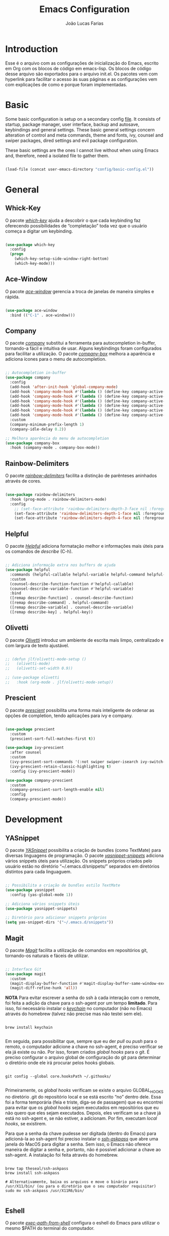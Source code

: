 #+TITLE:  Emacs Configuration
#+AUTHOR: João Lucas Farias
#+EMAIL: fariasjota09@gmail.com
#+OPTIONS: ':t toc:t author:t email:t
#+PROPERTY: header-args:emacs-lisp :tangle ./init.el :mkdirp yes

* Introduction
Esse é o arquivo com as configurações de inicialização do Emacs, escrito em Org com os blocos de código em emacs-lisp. Os blocos de código desse arquivo são exportados para o arquivo init.el. Os pacotes vem com hyperlink para facilitar o acesso às suas páginas e as configurações vem com explicações de como e porque foram implementadas.

* Basic
Some basic configuration is setup on a secondary config [[file:config/basic-config.org][file]]. It consists of startup, package manager, user interface, backup and autosave, keybindings and general settings. These basic general settings concern alteration of control and meta commands, theme and fonts, ivy, counsel and swiper packages, dired settings and evil package configuration.

These basic settings are the ones I cannot live without when using Emacs and, therefore, need a isolated file to gather them.

#+begin_src emacs-lisp

  (load-file (concat user-emacs-directory "config/basic-config.el"))

#+end_src

* General
** Whick-Key 
O pacote /[[https://github.com/justbur/emacs-which-key][which-key]]/ ajuda a descobrir o que cada keybinding faz oferecendo possibilidades de "completação" toda vez que o usuário começa a digitar um keybinding.

#+begin_src emacs-lisp

(use-package which-key
  :config
  (progn
    (which-key-setup-side-window-right-bottom)
    (which-key-mode)))

#+end_src

** Ace-Window 
O pacote /[[https://github.com/abo-abo/ace-window][ace-window]]/ gerencia a troca de janelas de maneira simples e rápida.

#+begin_src emacs-lisp

(use-package ace-window
  :bind (("C-1" . ace-window)))

#+end_src

** Company
O pacote /[[https://company-mode.github.io/][company]]/ substitui a ferramenta para autocompletion in-buffer, tornando-a fácil e intuitiva de usar. Alguns keybindings foram configurados para facilitar a utilização. O pacote /[[https://github.com/sebastiencs/company-box][company-box]]/ melhora a aparência e adiciona ícones para o menu de autocompletion.

#+begin_src emacs-lisp

  ;; Autocompletion in-buffer
  (use-package company
    :config
    (add-hook 'after-init-hook 'global-company-mode)
    (add-hook 'company-mode-hook #'(lambda () (define-key company-active-map (kbd "<tab>") nil)))
    (add-hook 'company-mode-hook #'(lambda () (define-key company-active-map (kbd "TAB") nil)))
    (add-hook 'company-mode-hook #'(lambda () (define-key company-active-map (kbd "C-<return>") 'company-abort)))
    (add-hook 'company-mode-hook #'(lambda () (define-key company-active-map (kbd "<return>") 'company-complete-selection)))
    (add-hook 'company-mode-hook #'(lambda () (define-key company-active-map (kbd "C-j") 'company-select-next)))
    (add-hook 'company-mode-hook #'(lambda () (define-key company-active-map (kbd "C-k") 'company-select-previous)))
    :custom
    (company-minimum-prefix-length 1)
    (company-idle-delay 0.2))

  ;; Melhora aparência do menu de autocompletion
  (use-package company-box
    :hook (company-mode . company-box-mode))

#+end_src

** Rainbow-Delimiters 
O pacote /[[https://github.com/Fanael/rainbow-delimiters][rainbow-delimiters]]/ facilita a distinção de parênteses aninhados através de cores.

#+begin_src emacs-lisp

(use-package rainbow-delimiters
  :hook (prog-mode . rainbow-delimiters-mode)
  :config
    ;; (set-face-attribute 'rainbow-delimiters-depth-3-face nil :foreground "systemBlueColor")) ;; Fica melhor com o tema doom-moonlight
    (set-face-attribute 'rainbow-delimiters-depth-1-face nil :foreground "systemBlueColor") ;; Fica melhor com o tema dracula
    (set-face-attribute 'rainbow-delimiters-depth-4-face nil :foreground "systemIndigoColor")) ;; Fica melhor com o tema dracula

#+end_src

** Helpful
O pacote /[[https://github.com/Wilfred/helpful][Helpful]]/ adiciona formatação melhor e informações mais úteis para os comandos de /describe/ (C-h).

#+begin_src emacs-lisp

;; Adiciona informação extra nos buffers de ajuda
(use-package helpful
  :commands (helpful-callable helpful-variable helpful-command helpful-key)
  :custom
  (counsel-describe-function-function #'helpful-callable)
  (counsel-describe-variable-function #'helpful-variable)
  :bind
  ([remap describe-function] . counsel-describe-function)
  ([remap describe-command] . helpful-command)
  ([remap describe-variable] . counsel-describe-variable)
  ([remap describe-key] . helpful-key))

#+end_src

** Olivetti
O pacote /[[https://github.com/rnkn/olivetti][Olivetti]]/ introduz um ambiente de escrita mais limpo, centralizado e com largura de texto ajustável.

#+begin_src emacs-lisp

  ;; (defun jlf/olivetti-mode-setup ()
  ;;   (olivetti-mode)
  ;;   (olivetti-set-width 0.9))

  ;; (use-package olivetti
  ;;   :hook (org-mode . jlf/olivetti-mode-setup)) 

#+end_src

** Prescient
O pacote /[[https://github.com/raxod502/prescient.el][prescient]]/ possibilita uma forma mais inteligente de ordenar as opções de completion, tendo aplicações para ivy e company.

#+begin_src emacs-lisp
  
  (use-package prescient
    :custom
    (prescient-sort-full-matches-first t))
  
  (use-package ivy-prescient
    :after counsel
    :custom
    (ivy-prescient-sort-commands '(:not swiper swiper-isearch ivy-switch-buffer ivy-completing-read))
    (ivy-prescient-retain-classic-highlighting t)
    :config (ivy-prescient-mode))
  
  (use-package company-prescient
    :custom
    (company-prescient-sort-length-enable nil)
    :config
    (company-prescient-mode))
  
#+end_src

* Development
** YASnippet
O pacote /[[https://github.com/joaotavora/yasnippet][YASnippet]]/ possibilita a criação de bundles (como TextMate) para diversas linguagens de programação. O pacote /[[https://github.com/AndreaCrotti/yasnippet-snippets][yasnippet-snippets]]/ adiciona vários snippets úteis para utilização. Os snippets próprios criados pelo usuário estão no diretório "~/.emacs.d/snippets/" separados em diretórios distintos para cada linguaguem.

#+begin_src emacs-lisp

;; Possibilita a criação de bundles estilo TextMate
(use-package yasnippet
  :config (yas-global-mode 1))
 
;; Adiciona vários snippets úteis
(use-package yasnippet-snippets)

;; Diretório para adicionar snippets próprios
(setq yas-snippet-dirs '("~/.emacs.d/snippets"))

#+end_src

** Magit 
O pacote /[[https://github.com/magit/magit][Magit]]/ facilita a utilização de comandos em repositórios git, tornando-os naturais e fáceis de utilizar.

#+begin_src emacs-lisp

;; Interface Git
(use-package magit
  :custom 
  (magit-display-buffer-function #'magit-display-buffer-same-window-except-diff-v1)
  (magit-diff-refine-hunk 'all)) 

#+end_src

*NOTA*
Para evitar escrever a senha do ssh à cada interação com o remote, foi feita a adição da chave para o ssh-agent por um tempo *limitado*. Para isso, foi necessário instalar o /[[https://github.com/funtoo/keychain][keychain]]/ no computador (não no Emacs) através do homebrew (talvez não precise mas não testei sem ele).

#+begin_src shell :tangle no

brew install keychain

#+end_src

Em seguida, para possibilitar que, sempre que eu der /pull/ ou /push/ para o remoto, o computador adicione a chave no ssh-agent, é preciso verificar se ela já existe ou não. Por isso, foram criados /global hooks/ para o git. É preciso configurar o arquivo global de configuração do git para determinar o diretório onde ele irá procurar pelos hooks globais.

#+begin_src shell :tangle no

git config --global core.hooksPath ~/.githooks/

#+end_src

Primeiramente, os /global hooks/ verificam se existe o arquivo GLOBAL_HOOKS no diretório .git do repositório local e se está escrito "no" dentro dele. Essa foi a forma temporária (feia e triste, diga-se de passagem) que eu encontrei para evitar que os /global hooks/ sejam executados em repositórios que eu não quero que eles sejam executados. Depois, eles verificam se a chave já está no ssh-agent e, se não estiver, a adicionam. Por fim, executam /local hooks/, se existirem. 

Para que a senha da chave pudesse ser digitada (dentro do Emacs) para adicioná-la ao ssh-agent foi preciso instalar o /[[https://github.com/theseal/ssh-askpass][ssh-askpass]]/ que abre uma janela do MacOS para digitar a senha. Sem isso, o Emacs não oferece maneira de digitar a senha e, portanto, não é possível adicionar a chave ao ssh-agent. A instalação foi feita através do homebrew.

#+begin_src shell :tangle no

brew tap theseal/ssh-askpass
brew install ssh-askpass

# Alternativamente, baixa os arquivos e move o binário para /usr/X11/bin/ (ou para o diretório que o seu computador requisitar)
sudo mv ssh-askpass /usr/X11R6/bin/

#+end_src

** Eshell 
O pacote /[[https://github.com/purcell/exec-path-from-shell][exec-path-from-shell]]/ configura o eshell do Emacs para utilizar o mesmo $PATH do terminal do computador.

#+begin_src emacs-lisp

;; Utiliza $PATH do terminal
(use-package exec-path-from-shell) ; torna o PATH do shell igual do temrinal
(when (memq window-system '(mac ns x))
  (exec-path-from-shell-initialize))

#+end_src

** AUCTeX
O pacote /[[https://www.gnu.org/software/auctex/][AUCTeX]]/ auxilia e configura a escrita e formatação de arquivos TeX no Emacs. Algumas configurações foram adicionadas para possibilitar compilação com LaTeX-Mk e com watch-document e para colocar o Skim como visualizador de PDF padrão. O pacote /[[https://github.com/iyefrat/evil-tex][evil-tex]]/ habilita keybindings de evil voltados para escrita de documentos TeX.

#+begin_src emacs-lisp
  
  ;; AUCTeX
  (use-package tex
    :ensure auctex)
  (setq TeX-auto-save t)
  (setq TeX-parse-self t)
  (setq-default TeX-master nil)
  (add-hook 'LaTeX-mode-hook 'visual-line-mode)
  (add-hook 'LaTeX-mode-hook 'flyspell-mode)
  (add-hook 'LaTeX-mode-hook 'LaTeX-math-mode)
  (setq reftex-plug-into-AUCTeX t)
  (setq TeX-PDF-mode t)
  
  ;; Ativa algumas configurações do AUCTeX para melhorar a escrita do código
  (setq TeX-electric-sub-and-superscript t)
  (setq LaTeX-electric-left-right-brace t)
  (setq TeX-electric-math (cons "$" "$"))
  
  ;; Coloca LaTeX-Mk disponível via C-c C-c
  ;; SyncTeX é configurado no arquivo "~/.latexmkrc"
  (eval-after-load "tex" (lambda ()
			   (push
			    '("LaTeX-Mk" "latexmk -pdf -pvc %s" TeX-run-TeX nil t
			      :help "Run LaTeX-Mk on file")
			    TeX-command-list)
			   (push
			    '("CleanAll" "latexmk -c" TeX-run-TeX nil t
			      :help "Files for deletion not found")
			    TeX-command-list)
			   (setq-default TeX-command-default "LaTeX-Mk")))
  
  ;; Usa Skim como visualizador padrão, habilita PDF Sync
  ;; Displayline do Skim é usado para pesquisa .tex -> .pdf
  ;; Opção -b grifa a lina atual e -g abre o Skim no background
  (setq TeX-view-program-selection '((output-pdf "PDF Viewer")))
  (setq TeX-view-program-list
	'(("PDF Viewer" "/Applications/Skim.app/Contents/SharedSupport/displayline -b -g %n %o %b")))
  
  ;; Inicializa o modo servidor no Emacs para possibilitar a comunicação com o Skim
  ;; (server-start)
  
  ;; Habilita evil keybindings voltados para TeX
  (use-package evil-tex
    :hook (LaTeX-mode . evil-tex-mode))
  (setq evil-tex-toggle-override-m nil)
  (setq evil-tex-toggle-override-t t)
  
  ;; Função personalizada para adicionar um novo item no itemize
  (defun jlf/LaTeX-insert-item ()
    (interactive)
    (evil-open-below 1)
    (insert "\\item ")
    (indent-for-tab-command)
    (evil-append 1))
  
  (add-hook 'LaTeX-mode-hook #'(lambda () (define-key LaTeX-mode-map (kbd "C-<return>") 'jlf/LaTeX-insert-item)))
  
#+end_src

** LSP Mode 
O pacote /[[https://emacs-lsp.github.io/lsp-mode/][lsp-mode]]/ serve como um cliente de Language Server Protocol para Emacs. Necessita de um servidor para fazer comunicação com o Emacs e simular ferramentas de uma IDE. Configurado para funcionar com o /[[https://clangd.llvm.org/][clangd]]/ para programação em C++. O pacote /[[https://github.com/emacs-lsp/lsp-ui][lsp-ui]]/ acrescenta informações sobre a parte do código sobre o qual o cursor está em cima, mostrando-as no minibuffer ou em um menu. O pacote /[[https://github.com/emacs-lsp/lsp-ivy][lsp-ivy]]/ faz a integração do /[[https://github.com/abo-abo/swiper][ivy]]/ no /[[https://emacs-lsp.github.io/lsp-mode/][lsp-mode]]/. Como o /[[https://emacs-lsp.github.io/lsp-mode/][lsp-mode]]/ é usado para programação em C/C++, a configuração do estilo de formatação do buffer é feita abaixo, modificando a variável /c-default-style/.

*** C++
Após instalar o /[[https://clangd.llvm.org/][clangd]]/, é preciso adicionar ele ao $PATH do terminal. Depois, criar o arquivo compile_commands.json no project root directory. Para isso, instala o /[[https://github.com/nickdiego/compiledb][compiledb]]/ e o utiliza para gerar o .json através de um Makefile com o comando "compiledb -n make".

#+begin_src shell :tangle no

  ## Baixar llvm (clangd) pelo homebrew
  brew install llvm

  ## Adicionar clangd ao PATH utilizando symlink
  ln -s ../Cellar/llvm/13.0.0_2/bin/clangd /usr/local/bin/clangd

  ## Baixar compiledb pelo pip3
  pip3 install compiledb

  ## Adicionar compiledb ao PATH do python3 utilizando symlink
  ln -s ../Frameworks/Python.framework/Versions/3.10/bin/compiledb /usr/local/opt/python@3.10/bin/compiledb

  ## OBS: ajustar os paths adequadamente

#+end_src

#+begin_src emacs-lisp

    ;; Breadcrumb no topo do buffer (caminho do arquivo)
    (defun jlf/lsp-mode-setup ()
      (setq lsp-headerline-breadcrumb-segments '(project path-up-to-project file symbols))
      (lsp-headerline-breadcrumb-mode))

    ;; Adiciona funcionalidades de IDE para o Emacs
    (use-package lsp-mode
      :commands (lsp lsp-deferred)
      :hook (lsp-mode . jlf/lsp-mode-setup)
      :init
      (setq lsp-keymap-prefix "C-c l") 
      (setq lsp-diagnostics-provider :none)
      :hook
      (c++-mode . lsp)
      (c-mode . lsp)
      :config
      (lsp-enable-which-key-integration t))

    ;; Feature do clangd que possibilita a escolha do overload de uma função no company-box
    (setq lsp-clients-clangd-args '("--completion-style=detailed" "--header-insertion=never"))

    ;; Pacote para adicionar explicação do código à medida que o cursor navega pelo buffer 
    (use-package lsp-ui
      :hook (lsp-mode . lsp-ui-mode)
      :custom
      (lsp-ui-doc-position 'bottom))

    ;; Realiza integração do ivy no lsp-mode
    (use-package lsp-ivy)

    ;; Configura o estilo de formatação de buffer para linguagens em C e similares
    ;; (setq c-default-style '(c++-mode  . “cc-mode”))
    (setq c-default-style
          '((java-mode . "java")
            (awk-mode . "awk")
            (c++-mode . "cc-mode")
            (other . "gnu")))

#+end_src

** Python
Due to being extensive, python configuration is setup in a separate [[file:config/python-config.org][file]]. It includes the usage of pyvenv (for virtualenvs), blacken (for black auto format), py-isort (for isort formatting), numpydoc (for function docstrings), eglot config (for enabling LSP) and other functions and keybindings that boost productivity.

#+begin_src emacs-lisp

  (load-file (concat user-emacs-directory "config/python-config.el"))

#+end_src

** YAML
Since emacs does not have a yaml-mode by default, the [[https://github.com/yoshiki/yaml-mode][yaml-mode]] package enables syntax highlighting inside .yaml and .yml files.

#+begin_src emacs-lisp

  (use-package yaml-mode)

#+end_src

** Docker
The [[https://github.com/spotify/dockerfile-mode][dockerfile-mode]] package enables syntax highlighting inside Dockerfile files.

#+begin_src emacs-lisp

  (use-package dockerfile-mode)

#+end_src

** Treemacs
The package [[https://github.com/Alexander-Miller/treemacs][treemacs]] creates a directory tree to help navigation during python projects. Other packages like treemacs-evil, treemacs-icons-dired, treemacs-magit and treemacs-all-the-icons boost its functionalities.

#+begin_src emacs-lisp

  (use-package treemacs
    :config
    (treemacs-git-mode 'deferred)
    (treemacs-filewatch-mode t)
    (treemacs-peek-mode t)
    :bind
    (:map global-map
          ("M-0"       . treemacs-select-window)
          ("C-x t 1"   . treemacs-delete-other-windows)
          ("C-x t t"   . treemacs)
          ("C-x t d"   . treemacs-select-directory)
          ("C-x t B"   . treemacs-bookmark)
          ("C-x t C-t" . treemacs-find-file)
          ("C-x t M-t" . treemacs-find-tag)))

  (use-package treemacs-evil
    :after (treemacs evil))

  (use-package treemacs-icons-dired
    :hook (dired-mode . treemacs-icons-dired-enable-once))

  (use-package treemacs-magit
    :after (treemacs magit))

  (use-package treemacs-all-the-icons
    :after (treemacs treemacs-icons-dired))

#+end_src

** Treesitter
The package [[https://github.com/emacs-tree-sitter/elisp-tree-sitter][tree-sitter]] is responsible for better syntax highlighting. Also, [[https://github.com/emacs-tree-sitter/tree-sitter-langs][tree-sitter-langs]] is a bundle for tree-sitter that boosts its functionalities.

#+begin_src emacs-lisp

  (use-package tree-sitter)
  (use-package tree-sitter-langs)
  (add-hook 'python-mode-hook 'tree-sitter-mode)
  (add-hook 'python-mode-hook #'(lambda () (tree-sitter-hl-mode)))

#+end_src

** Flymake
Flymake some times stays in the way when it comes to warnings. This configuration helps with that.

#+begin_src emacs-lisp

  (with-eval-after-load "flymake" 
    (set-face-attribute 'flymake-warning nil :underline nil))

#+end_src

** Eglot
O pacote /[[https://github.com/joaotavora/eglot][Eglot]]/ serve como um cliente de Language Server Protocol para Emacs. Necessita de um servidor para fazer comunicação com o Emacs e simular ferramentas de uma IDE. Configurado para funcionar com o /[[https://github.com/astoff/digestif][Digestif]]/ para programação em LaTeX, se somando com as funcionalidades do /[[https://www.gnu.org/software/auctex/][AUCTeX]]/.  

Após baixar o /[[https://github.com/astoff/digestif][Digestif]]/, é preciso adicionar ele ao $PATH do terminal, torná-lo executável (chmod +x path-to-digestif) e executá-lo uma vez para que baixe o pacote.

Eglot is also used with python as a LSP server.

#+begin_src emacs-lisp

  ;; Funciona como um cliente LSP para Emacs, utilizado para escrever em LaTeX
  (use-package eglot
    :hook 
    (LaTeX-mode . eglot-ensure)
    (python-mode . eglot-ensure))

  ;; Auxilia o Eglot a reconhecer projetos com arquivos em diretórios distintos

  ;; (defvar main-tex "defesa.tex")
  (defvar main-tex "main.tex")

  (defun jlf/latex-root (dir)
    (when-let ((root (locate-dominating-file dir main-tex)))
      (cons 'latex-module root)))

  (add-hook 'project-find-functions #'jlf/latex-root)

  (cl-defmethod project-root ((project (head latex-module)))
    (cdr project))

#+end_src

** MyWorkSpace
A ferramenta /MyWorkSpace/ é uma função de minha autoria que me auxilia na abertura de arquivos e diretórios dos projetos nos quais trabalho. Ela foi criada por que os pacotes tradicionais e famosos que servem esse propósito são muito rebuscados e minha necessidade é suprida pelas poucas funcionalidades desta ferramenta.

#+begin_src emacs-lisp

  (defvar jlf/my-workspace-alist (list)
    "List of entries in workspace.")

  (add-to-list 'jlf/my-workspace-alist '("Emacs" . (lambda () (jlf/my-workspace-find-file "~/.emacs.d/"))) t)
  (add-to-list 'jlf/my-workspace-alist '("Slip-Box" . (lambda () (jlf/my-workspace-find-file jlf/slipbox-directory))) t)
  (add-to-list 'jlf/my-workspace-alist '("Doutorado" . (lambda () (jlf/my-workspace-find-file "~/Sync/Jota/Academico/Pós-Graduação/UFRN/Doutorado/"))) t)
  (add-to-list 'jlf/my-workspace-alist '("Ledger" . (lambda () (find-file "~/Sync/Jota/Financeiro/Ledger/ledger.dat"))) t)
  (add-to-list 'jlf/my-workspace-alist '("Lattes" . (lambda () (jlf/my-workspace-find-file "~/Sync/Jota/Academico/Projetos/Lattes/"))) t)
  (add-to-list 'jlf/my-workspace-alist '("Python" . (lambda () (jlf/my-workspace-find-file "~/Sync/Jota/Academico/Projetos/Python/"))) t)
  (add-to-list 'jlf/my-workspace-alist '("NewGate" . (lambda () (jlf/my-workspace-find-file "~/Sync/Jota/NewGate/"))) t)

  (defun jlf/my-workspace-find-file (FILE)
    (let ((default-directory FILE))
      (call-interactively
       (lambda (file-name)
         (interactive "fOpen File: ")
         (find-file file-name nil)))))

  (defun jlf/my-workspace ()
    "Ferrameta para facilitar abertura de arquivos e diretórios dos projetos nos quais trabalho."
    (interactive)
    (let* ((my-workspace-list (mapcar 'car jlf/my-workspace-alist))
           (my-workspace (completing-read "WorkSpace: " (sort my-workspace-list (lambda (A B) (string-lessp A B))))))
      (if (assoc my-workspace jlf/my-workspace-alist)
          (funcall (cdr (assoc my-workspace jlf/my-workspace-alist)))
        (message "Invalid Argument!"))))

  (global-set-key (kbd "C-+") 'jlf/my-workspace) ;; Keybinding para ferramenta MyWorkSpace

#+end_src

** PDF-Tools
O pacote /[[https://github.com/politza/pdf-tools][PDF-Tools]]/ habilita a visualização de arquivos PDF como um buffer no Emacs. Para utilizá-lo, é preciso instalar o /libpng/ e o /poppler/ seja pelo homebrew ou Macports. Também, é preciso exportar a variável /PGK_CONFIG_PATH/ no Shell Profile (bash ou zsh) para a localização da biblioteca do /pkgconfig/. Em seguida, instalar os pacotes /let-alist/ e /tablist/ e instalar o /pdf-tools/ (preferencialmente pelo MELPA através da função /list-packages/). Depois, antes de configurar o pacote, é necessário executar o comando /pdf-tools-install/ para que o pacote consiga encontrar o /poppler/ e o /pkg-config/ no computador. Por fim, pode ser feita a configuração do pacote.

É configurada a centralização automática na largura do PDF; a pesquisa dentro do PDF buffer; a visualização no midnight-mode (inversão de cores) para PDF's; o comando "sv" para chamar uma função personalizada que otimiza os espações laterais "em branco" do buffer; uma função para consertar o bug do pdf-tools ao utilizar o pacote evil (borda do buffer piscando) e os atalhos para movimentação de e para hyperlinks no PDF buffer. Por fim, o pacote /[[https://github.com/007kevin/pdf-view-restore/][pdf-view-restore]]/ possibilita que fique salva a localização (página) do PDF para quando ele for aberto novamente. Essa informação é salva em ".pdf-view-restore" no diretório do Emacs "~/.emacs.d".

#+begin_src emacs-lisp

  ;; Pacotes necessários para utilização do PDF-Tools
  (use-package let-alist)
  (use-package tablist)

  ;; Necessário instalar o libpng e poppler (homebrew ou macports)
  ;; Configurar a variável PKG_CONFIG_PATH no Shell Profile (bash ou zsh)
  ;; O path deve ser onde se encontra a biblioteca do pkgconfig
  ;; export PKG_CONFIG_PATH="/usr/local/lib/pkgconfig/"
  ;; Preferencialmente instalar o pdf-tools pelo MELPA (list-packages)
  ;; Executar o comando 'pdf-tools-install' antes de configurar o pacote
  (use-package pdf-tools
    :pin manual ;; não sei a explicação
    :config
    (pdf-tools-install) ;; executa antes de configurar pela primeira vez
    ;; Centraliza na largura do PDF
    (setq-default pdf-view-display-size 'fit-width)
    ;; Anotar automaticamente os highlights
    ;; Comentado pois gera conflito com o org-noter-pdftools
    ;; (setq pdf-annot-activate-created-annotations t)
    ;; Configuração da pesquisa dentro do PDF buffer
    (define-key pdf-view-mode-map (kbd "C-s") 'isearch-forward)
    (define-key pdf-view-mode-map (kbd "C-r") 'isearch-backward)
    ;; Ativa midnight-mode automaticamente para PDF's (inversão de cores)
    (add-hook 'pdf-view-mode-hook (lambda ()
                                    (pdf-view-midnight-minor-mode t)))) 

  ;; Função para otimizar os espaços laterais "em branco" do buffer
  (defun guto/pdf-view-slice-vertical (&optional window)
    "Minha versão do slice para cortar só as laterais e deixar espaço vertical"
    (interactive)
    (let* ((bb (pdf-cache-boundingbox (pdf-view-current-page window)))
           (margin (max 0 (or pdf-view-bounding-box-margin 0)))
           (slice (list (- (nth 0 bb)
                           (/ margin 2.0))
                        (- (nth 1 bb)
                           (/ margin 1.0))
                        (+ (- (nth 2 bb) (nth 0 bb))
                           margin)
                        (+ (- (nth 3 bb) (nth 1 bb))
                           (* 4.0 margin)))))
      (apply 'pdf-view-set-slice
             (append slice (and window (list window))))))

  ;; Adiciona a função criada acima para o pdf-view-mode-map como "sv"
  (define-key pdf-view-mode-map (kbd "sv") 'guto/pdf-view-slice-vertical)

  ;; Adiciona a função criada acima para o pdf-view-mode-map como "sv" dentro do evil-normal-mode
  (with-eval-after-load "evil"
    (evil-define-key 'normal pdf-view-mode-map (kbd "sv") 'guto/pdf-view-slice-vertical))

  ;; Conserta o bug do pdf-tools ao utilizar o pacote evil (borda do buffer piscando)
  (add-hook 'pdf-view-mode-hook
            (lambda ()
              (set (make-local-variable 'evil-normal-state-cursor) (list nil))
              (internal-show-cursor nil nil)))

  ;; Configura atalhos para movimentação de e para hyperlinks no PDF buffer
  (with-eval-after-load "evil"
    (evil-define-key 'normal pdf-view-mode-map (kbd ";") 'pdf-history-backward)
    (evil-define-key 'normal pdf-view-mode-map (kbd ",") 'pdf-history-forward))

  ;; Salva a localização (página) do PDF para quando abrir novamente
  ;; A informação fica salva em ".pdf-view-restore" no mesmo diretório do Emacs "~/.emacs.d/"
  (use-package pdf-view-restore
    :after pdf-tools
    :config
    (add-hook 'pdf-view-mode-hook 'pdf-view-restore-mode)
    (setq pdf-view-restore-filename "~/.emacs.d/.pdf-view-restore"))

#+end_src

** Research
*** org-roam
O pacote /[[https://github.com/org-roam/org-roam][org-roam]]/ possibilita a criação de /backlinks/ entre notas (seja um arquivo ou um heading). Dessa forma, é possível visualizar em quais outros nodes um node específico foi citado, facilitando a percepção de conexões entre temas, peça fundamental para a utilização do método Zettelkasten.

#+begin_src emacs-lisp

  ;; VARIÁVEL do diretório root dos arquivos do slip-box
  (defvar jlf/slipbox-directory "~/Sync/Jota/Academico/Projetos/Slip-Box/"
    "Directory of slip-box files.")

  ;; Variável do diretório dos arquivos de referência slip-box
  (defvar jlf/slipbox-refs-directory "~/Sync/Jota/Academico/Projetos/Slip-Box/Refs/"
    "Directory of slip-box ref files.")

  ;; Variável do diretório dos dailies do slip-box (fleeting notes do zettelkasten)
  (defvar jlf/slipbox-dailies-directory "~/Sync/Jota/Academico/Projetos/Slip-Box/Dailies/"
    "Directory of slip-box dailies files.")

  (use-package org-roam
    :init
    (setq org-roam-v2-ack t)
    :custom
    (org-roam-directory (file-truename jlf/slipbox-directory))
    (org-roam-capture-templates
     '(("n" "Note File" plain "%?"
        :if-new (file+head "${slug}.org"
                           "#+TITLE: ${title}\n#+AUTHOR: %(print user-full-name)\n#+EMAIL: %(print user-mail-address)\n#+URL: %(print user-url)\n#+CREATED: [%<%d-%m-%Y %a %H:%M:%S>]\n#+LAST_MODIFIED: [%<%d-%m-%Y %a %H:%M:%S>]\n#+FILETAGS:\n\n* ")
        :unnarrowed t)))
    (org-roam-capture-ref-templates
     '(("r" "Roam Ref Protocol" plain "%?"
        :if-new (file+head "Refs/${slug}.org"
                           "#+TITLE: ${title}\n#+AUTHOR: %(print user-full-name)\n#+EMAIL: %(print user-mail-address)\n#+URL: %(print user-url)\n#+CREATED: [%<%d-%m-%Y %a %H:%M:%S>]\n#+LAST_MODIFIED: [%<%d-%m-%Y %a %H:%M:%S>]\n#+FILETAGS:\n\n* ")
        :unnarrowed t)))
    (org-roam-dailies-directory jlf/slipbox-dailies-directory)
    (org-roam-dailies-capture-templates
     '(("d" "Dailies" entry
        "* %?"
        :if-new (file+head "Dailies/%<%Y-%m-%d>.org"
                           "#+TITLE: %<%Y-%m-%d>\n\n"))))
    :bind (("C-c n l" . org-roam-buffer-toggle)
           ("C-c n f" . org-roam-node-find)
           ("C-c n g" . org-roam-graph)
           ("C-c n i" . org-roam-node-insert)
           ("C-c n c" . org-roam-capture)
           ;; Dailies
           ("C-c n j" . org-roam-dailies-capture-today))
    :config
    (org-roam-setup))


  (with-eval-after-load "org-roam"

    (cl-defmethod org-roam-node-filetitle ((node org-roam-node))
      "Return the file TITLE for the node."
      (org-roam-get-keyword "TITLE" (org-roam-node-file node)))

    (cl-defmethod org-roam-node-filecitekey ((node org-roam-node))
      "Return the file CITE_KEY for the node."
      (org-roam-get-keyword "CITE_KEY" (org-roam-node-file node)))

    (cl-defmethod org-roam-node-directories ((node org-roam-node))
      (if-let ((dirs (file-name-directory (file-relative-name (org-roam-node-file node) org-roam-directory))))
          (format "(%s)" (string-join (f-split dirs) "/"))
        ""))

    (cl-defmethod org-roam-node-backlinkscount ((node org-roam-node))
      (let* ((count (caar (org-roam-db-query
                           [:select (funcall count source)
                                    :from links
                                    :where (= dest $s1)
                                    :and (= type "id")]
                           (org-roam-node-id node)))))
        (format "[%d]" count)))

    (cl-defmethod org-roam-node-hierarchy ((node org-roam-node))
      "Return the hierarchy for the node."
      (let ((title (org-roam-node-title node))
            (olp (org-roam-node-olp node))
            (level (org-roam-node-level node))
            (filetitle (org-roam-node-filetitle node))
            (filecitekey (org-roam-node-filecitekey node)))
        (if filecitekey
            (concat
             (if (> level 0) (concat filecitekey " > "))
             (if (> level 1) (concat (string-join olp " > ") " > "))
             (if (= level 0) filecitekey title))
          (concat
           (if (> level 0) (concat filetitle " > "))
           (if (> level 1) (concat (string-join olp " > ") " > "))
           title)))))

  (setq org-roam-node-display-template "${directories:10} ${hierarchy:*} ${tags:25} ${backlinkscount:6}")

  (defun jlf/org-roam-node-exclude-add ()
    "Add ROAM_EXCLUDE property to node with value t."
    (interactive)
    (org-entry-put (point) "ROAM_EXCLUDE" "t"))

  (advice-add 'org-noter-insert-note :after 'jlf/org-roam-node-exclude-add)

  ;; Função para atualizar campos em um org buffer. Usada para atualizar o #+LAST_MODIFIED
  (defun jlf/org-update-field (REGEXP_FIELD NEW &optional ANYWHERE)
    "Update any field that starts at the beginning of a line in an org buffer. 
      REGEXP_FIELD is a string with regexp match to the desired field. Beware that, as it is a string, any time you use the escape character (\\) you need to insert two of them for the match to occur. For example, if you want to match the field #+LAST_MODIFIED: you need to pass #\\\\+LAST_MODIFIED: as a string to REGEXP_FIELD. 
      NEW is a string with the new value for the field. 
      If ANYWHERE is t, the match can occur anywhere inside the buffer. If it is nil or ommited, the match can only occur before the first heading."
    (save-excursion
      (goto-char (point-min))
      (let ((first-heading
             (save-excursion
               (re-search-forward org-outline-regexp-bol nil t))))
        (if (re-search-forward (concat "^" REGEXP_FIELD) (if ANYWHERE nil first-heading) t)
            (progn
              (if (looking-at-p " ")
                  (forward-char)
                (insert " "))
              (delete-region (point) (line-end-position))
              (insert NEW))
          nil))))

  ;; Função para atualizar o campo #+LAST_MODIFIED em org buffers
  (defun jlf/org-update-last-modified ()
    "Update #+LAST_MODIFIED field in org buffers."
    (when (derived-mode-p 'org-mode)
      (jlf/org-update-field "#\\+LAST_MODIFIED:" (format-time-string "[%d-%m-%Y %a %H:%M:%S]") nil)))

  ;; Hook para atualizar 
  (add-hook 'before-save-hook 'jlf/org-update-last-modified)

  ;; org-roam-protocol
  (require 'org-roam-protocol)

#+end_src

*** org-roam-ui

O pacote /[[https://github.com/org-roam/org-roam-ui][org-roam-ui]]/ cria uma visualização gráfica das notas geradas pela org-roam. Esse grafo pode ser visto no localhost através do navegador. Para isso, é preciso executar /org-roam-ui-mode/.

#+begin_src emacs-lisp

  (use-package org-roam-ui
    :after org-roam
    :config
    (setq org-roam-ui-sync-theme t
          org-roam-ui-follow t
          org-roam-ui-update-on-save t
          org-roam-ui-open-on-start t))

  ;; M-x org-roam-ui-mode

#+end_src

*** org-noter
O pacote /[[https://github.com/weirdNox/org-noter][org-noter]]/ permite a criação de anotações em arquivos PDF através do Emacs (utilizando o pdftools). Dessa forma, é possível combiná-lo com o org-roam para melhor integração do zettelkasten.

#+begin_src emacs-lisp
  
  (use-package org-noter
    :custom
    (org-noter-notes-search-path (list jlf/slipbox-refs-directory))
    (org-noter-doc-split-fraction '(0.7 . 0.3))
    ;; (org-noter-insert-note-no-questions t)
    ;; (org-noter-hide-other nil)
    (org-noter-always-create-frame nil)
    (org-noter-kill-frame-at-session-end nil))
  
  ;; Função para ajeitar o bug do visual-line-mode no org-noter
  (defun zp/org-noter-visual-line-mode ()
    "Enable visual-line-mode in ‘org-noter’ notes.
  Workaround to counter race conditions with the margins."
    (let ((parent (current-buffer))
          (refresh (lambda (parent)
                     (with-current-buffer parent
                       (visual-line-mode 'toggle)
                       (visual-line-mode 'toggle)))))
      (run-at-time "1 sec" nil refresh parent)
      (run-at-time "5 sec" nil refresh parent)))
  
  (add-hook 'org-noter-notes-mode-hook #'zp/org-noter-visual-line-mode)
  
#+end_src

*** org-pdftools
O pacote [[https://github.com/fuxialexander/org-pdftools][org-pdftools]] cria um org-link específico para arquivos PDF, facilitando a movimentação para um local exato de um PDF.

#+begin_src emacs-lisp
  
  (use-package org-pdftools
    :hook (org-mode . org-pdftools-setup-link)
    :custom
    ;; (org-pdftools-use-isearch-link t)
    (org-pdftools-use-freepointer-annot t))
  
#+end_src

*** org-noter-pdftools
O pacote /[[https://github.com/fuxialexander/org-pdftools][org-noter-pdftools]]/ integra o org-noter com org-pdftools, substituindo o org-link criado pelo org-noter com aquele criado pelo org-pdftools, possibilitando que uma anotação seja vinculada a um local espcífico do PDF.

#+begin_src emacs-lisp
  
  (use-package org-noter-pdftools
    :after org-noter
    :custom
    (org-noter-pdftools-markup-pointer-color "yellow")
    (org-noter-pdftools-free-pointer-icon "Note")
    (org-noter-pdftools-free-pointer-color "yellow")
    :config
    ;; Configuração "extra" sugerida pelo próprio mantenedor do pacote
    ;; Add a function to ensure precise note is inserted
    (defun org-noter-pdftools-insert-precise-note (&optional toggle-no-questions)
      (interactive "P")
      (org-noter--with-valid-session
       (let ((org-noter-insert-note-no-questions (if toggle-no-questions
                                                     (not org-noter-insert-note-no-questions)
                                                   org-noter-insert-note-no-questions))
             (org-pdftools-use-isearch-link t)
             (org-pdftools-use-freestyle-annot t))
         (org-noter-insert-note (org-noter--get-precise-info)))))
  
    ;; fix https://github.com/weirdNox/org-noter/pull/93/commits/f8349ae7575e599f375de1be6be2d0d5de4e6cbf
    (defun org-noter-set-start-location (&optional arg)
      "When opening a session with this document, go to the current location.
  With a prefix ARG, remove start location."
      (interactive "P")
      (org-noter--with-valid-session
       (let ((inhibit-read-only t)
             (ast (org-noter--parse-root))
             (location (org-noter--doc-approx-location (when (called-interactively-p 'any) 'interactive))))
         (with-current-buffer (org-noter--session-notes-buffer session)
           (org-with-wide-buffer
            (goto-char (org-element-property :begin ast))
            (if arg
                (org-entry-delete nil org-noter-property-note-location)
              (org-entry-put nil org-noter-property-note-location
                             (org-noter--pretty-print-location location))))))))
    (with-eval-after-load 'pdf-annot
      (add-hook 'pdf-annot-activate-handler-functions #'org-noter-pdftools-jump-to-note)))
  
#+end_src

*** ivy-bibtex
O pacote /[[https://github.com/tmalsburg/helm-bibtex][ivy-bibtex]]/ permite procurar e gerenciar bibliografia BibTeX.

#+begin_src emacs-lisp
  
  (use-package ivy-bibtex
    :custom
    (bibtex-completion-bibliography (list (concat jlf/slipbox-refs-directory "bibliography.bib")))
    (bibtex-completion-library-path (list jlf/slipbox-refs-directory))
    (bibtex-completion-find-note-functions '(orb-find-note-file)))
  
#+end_src

*** org-ref
O pacote /[[https://github.com/jkitchin/org-ref][org-ref]]/ cria a utilidade de citação ao estilo BibTeX para org-mode.

#+begin_src emacs-lisp
  
  (use-package org-ref
    :after ivy-bibtex
    :init
    (setq org-ref-completion-library 'org-ref-ivy-cite)
    :custom
    (org-ref-default-bibliography (list (concat jlf/slipbox-refs-directory "bibliography.bib")))
    (org-ref-pdf-directory jlf/slipbox-refs-directory)
    (org-ref-note-title-format "* TODO %y - %t\n :PROPERTIES:\n  :Custom_ID: %k\n  :NOTER_DOCUMENT: %F\n :ROAM_KEY: cite:%k\n  :AUTHOR: %9a\n  :JOURNAL: %j\n  :YEAR: %y\n  :VOLUME: %v\n  :PAGES: %p\n  :DOI: %D\n  :URL: %U\n :END:\n\n")
    (org-ref-notes-directory jlf/slipbox-refs-directory)
    (org-ref-notes-function 'orb-edit-notes)
    :config
    ;; Adicionei essas funções pra deixar o org-ref na cara do ivy-bibtex
    (bibtex-completion-init) ;; primeiro precisa inicializar o ivy-bibtex
    ;; Em seguida faz esse comando pra deixar o org-ref com a cara do ivy-bibtex
    (ivy-configure 'org-ref-ivy-insert-cite-link
      :display-transformer-fn 'ivy-bibtex-display-transformer))
  
#+end_src

*** org-roam-bibtex
O pacote /[[https://github.com/org-roam/org-roam-bibtex][org-roam-bibtex]]/ integra os pacotes org-roam, ivy-bibtex e org-ref, permitindo a utilização das funcionalidades do org-roam para referências bibliográficas.

#+begin_src emacs-lisp

  (use-package org-roam-bibtex
    :after org-roam
    :custom
    (orb-preformat-keywords
     '("=key=" "file" "title" "=type=" "author-or-editor" "year" "journal" "doi" "url" "keywords" "abstract"))
    :config
    (add-to-list 'org-roam-capture-templates
                 '("b" "Bibliography Reference"))
    (add-to-list 'org-roam-capture-templates
                 '("ba" "Article" plain
                   "%?"
                   :if-new (file+head "Refs/${=key=}.org"
                                      "#+TITLE: ${title}\n#+CITE_KEY: ${=key=}\n#+CREATED: [%<%d-%m-%Y %a %H:%M:%S>]\n#+LAST_MODIFIED: [%<%d-%m-%Y %a %H:%M:%S>]\n#+FILETAGS:\n\n* Info\n:PROPERTIES:\n:DOCUMENT_PATH: %(file-relative-name (orb-process-file-field \"${=key=}\") (print jlf/slipbox-refs-directory))\n:TYPE: %(capitalize \"${=type=}\")\n:AUTHOR: ${author-or-editor}\n:YEAR: ${year}\n:JOURNAL: ${journal}\n:DOI: %(if (string-equal \"${doi}\" \"\") \"---\" \"${doi}\")\n:URL: %(if (string-equal \"${url}\" \"\") \"---\" \"${url}\")\n:KEYWORDS: %(if (string-equal \"${keywords}\" \"\") \"---\" \"${keywords}\")\n%(if (string-equal \"${abstract}\" \"\") \":ABSTRACT: ---\\n\"):END:\n%(unless (string-equal \"${abstract}\" \"\") \":ABSTRACT:\\n${abstract}\\n:END:\\n\")\n* Notes\n:PROPERTIES:\n:NOTER_DOCUMENT: %(file-relative-name (orb-process-file-field \"${=key=}\") (print jlf/slipbox-refs-directory))\n:END:\n")
                   :unnarrowed t))
    (add-to-list 'org-roam-capture-templates
                 '("bb" "Book" plain
                   "%?"
                   :if-new (file+head "Refs/${=key=}.org"
                                      "#+TITLE: ${title}\n#+CITE_KEY: ${=key=}\n#+CREATED: [%<%d-%m-%Y %a %H:%M:%S>]\n#+LAST_MODIFIED: [%<%d-%m-%Y %a %H:%M:%S>]\n#+FILETAGS:\n\n* Info\n:PROPERTIES:\n:DOCUMENT_PATH: %(file-relative-name (orb-process-file-field \"${=key=}\") (print jlf/slipbox-refs-directory))\n:TYPE: %(capitalize \"${=type=}\")\n:AUTHOR: ${author-or-editor}\n:YEAR: ${year}\n:END:\n\n* Notes\n:PROPERTIES:\n:NOTER_DOCUMENT: %(file-relative-name (orb-process-file-field \"${=key=}\") (print jlf/slipbox-refs-directory))\n:END:\n")
                   :unnarrowed t)))


  (org-roam-bibtex-mode)

  (defun jlf/org-roam-add-bibliography (&optional CLIPBOARD-YANK)
    "Add bibliography entry to bibliography file.
  If CLIPBOARD-YANK is non-nil, paste clipboard as the entry.
  If CLIPBOARD-YANK is nil, only add the space for a new entry."
    (interactive)
    (find-file (concat jlf/slipbox-refs-directory "bibliography.bib"))
    (end-of-buffer)
    (evil-open-below 2)
    (evil-normal-state)
    (if CLIPBOARD-YANK
        (save-excursion (clipboard-yank)))
    (evil-scroll-line-to-center (line-number-at-pos)))

#+end_src

*** keymap
Criação de um "keymap" próprio para facilitar a utilização de funções relativas a utilização do zettelkasten no Emacs.

#+begin_src emacs-lisp

  (defcustom org-research-keymap-prefix "C-c r"
    "The prefix for org-research key bindings."
    :type 'string
    :group 'org-research)

  (defun org-research--key (key)
    (kbd (concat org-research-keymap-prefix " " key)))

  (global-set-key (org-research--key "b") 'ivy-bibtex)
  (global-set-key (org-research--key "t") 'org-noter)
  (global-set-key (org-research--key "l") 'org-roam-node-insert)
  (global-set-key (org-research--key "n") 'org-noter-insert-note)
  (global-set-key (org-research--key "c") 'org-ref-insert-link)
  (global-set-key (org-research--key "r") 'org-roam-buffer-display-dedicated)
  (global-set-key (org-research--key "R") 'org-roam-buffer-toggle)
  (global-set-key (org-research--key "f") 'org-roam-node-find)
  (global-set-key (org-research--key "g") 'org-roam-graph)
  (global-set-key (org-research--key "u") 'org-roam-ui-mode)
  (global-set-key (org-research--key "d") 'org-roam-dailies-capture-today)
  (global-set-key (org-research--key "a a") 'org-roam-alias-add)
  (global-set-key (org-research--key "a r") 'org-roam-ref-add)
  (global-set-key (org-research--key "a t") 'org-roam-tag-add)
  (global-set-key (org-research--key "a e") 'jlf/org-roam-node-exclude-add)
  (global-set-key (org-research--key "a b") (lambda () (interactive) (jlf/org-roam-add-bibliography t)))
  (global-set-key (org-research--key "a B") 'jlf/org-roam-add-bibliography)

#+end_src

* Org Mode
 /[[https://orgmode.org/][Org Mode]]/ é um editor de documentos, planejador de projetos e tarefas e ambiente de programação muito útil e customizável, sendo de extrema importância para as tarefas e projetos do dia-a-dia.

 Due to its extensive setup, org-mode configuration takes place in a separate [[file:config/org-config.org][file]]. It contains configuration for: fonts and faces, general setup, org-protocol and evil-org packages, headings and structure templates.

#+begin_src emacs-lisp

  (load-file (concat user-emacs-directory "config/org-config.el"))

#+end_src

* Finance
** Ledger Mode
The package [[https://github.com/ledger/ledger-mode][ledger-mode]] is used to manage financial records and keep them updated. You need to install [[https://github.com/ledger/ledger][ledger]] on your machine. Homebrew is recommended.

#+begin_src shell

  brew install ledger

#+end_src

#+begin_src emacs-lisp
  
  ;; brew install ledger
  (use-package ledger-mode
    :init
    (setq ledger-clear-whole-transactions 1)
    :mode "\\.dat\\'")
  
#+end_src

